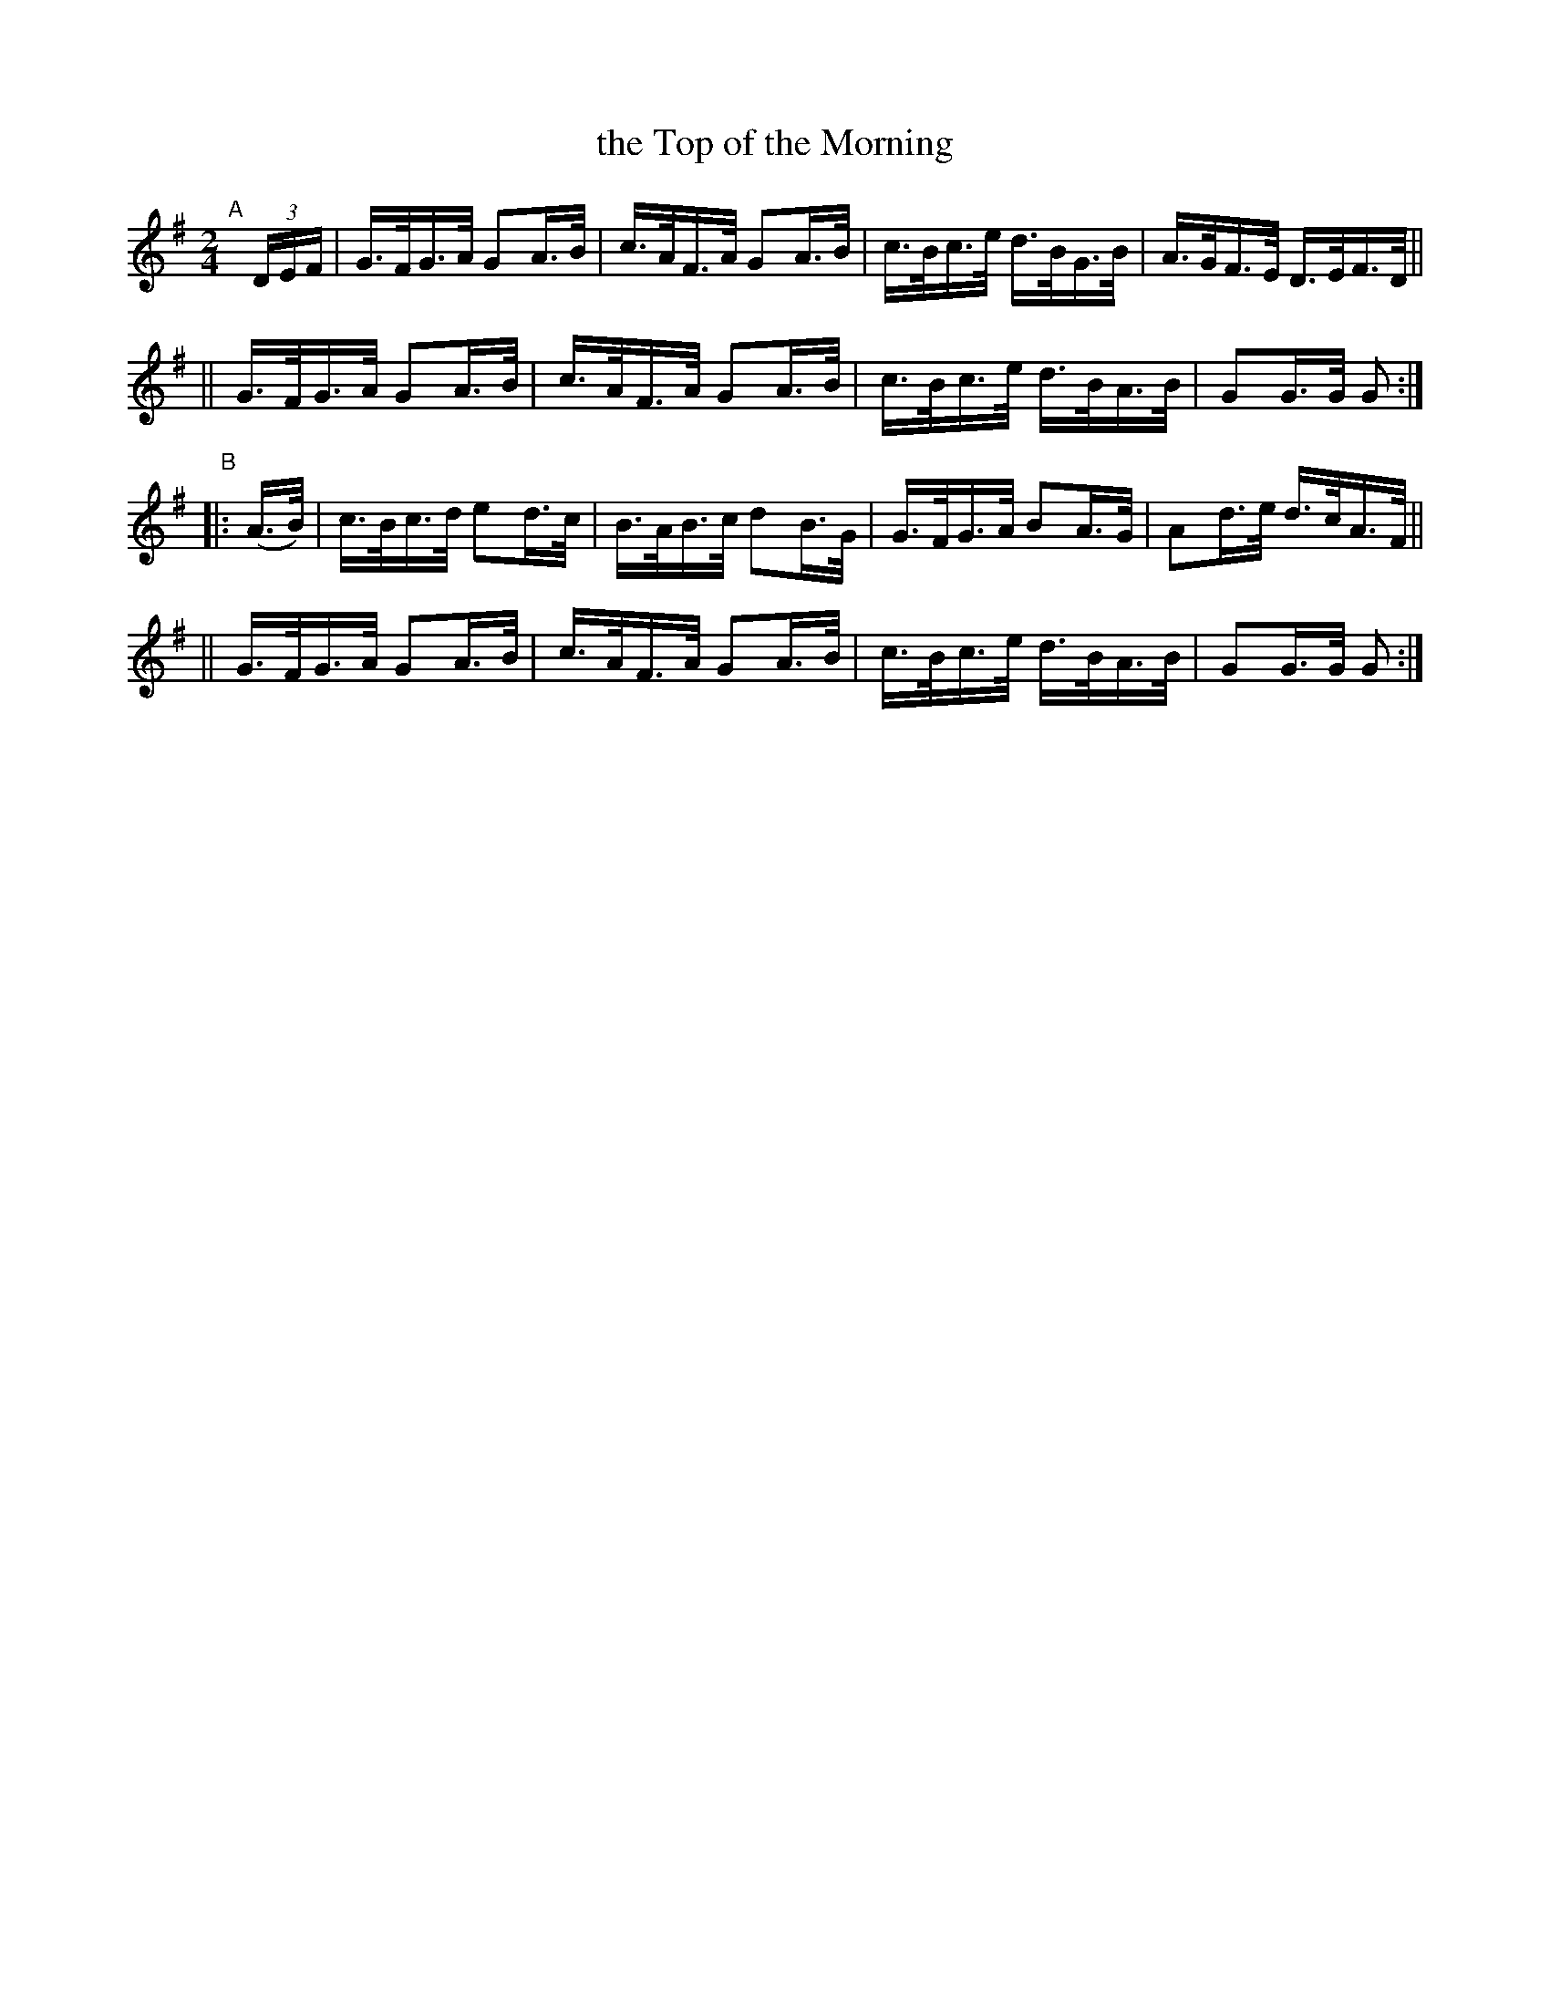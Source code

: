 X: 821
T: the Top of the Morning
R: hornpipe
%S: s:4 b:16(4+4+4+4)
B: Francis O'Neill: "The Dance Music of Ireland" (1907) #821
Z: Frank Nordberg - http://www.musicaviva.com
F: http://www.musicaviva.com/abc/tunes/ireland/oneill-1001/0821/oneill-1001-0821-1.abc
M: 2/4
L: 1/16
K: G
"^A"[|] (3DEF \
|  G>FG>A G2A>B | c>AF>A G2A>B | c>Bc>e d>BG>B | A>GF>E D>EF>D ||
|| G>FG>A G2A>B | c>AF>A G2A>B | c>Bc>e d>BA>B | G2G>G G2 :|
"^B"|: (A>B) \
|  c>Bc>d e2d>c | B>AB>c d2B>G | G>FG>A B2A>G | A2d>e d>cA>F ||
|| G>FG>A G2A>B | c>AF>A G2A>B | c>Bc>e d>BA>B | G2G>G G2 :|

